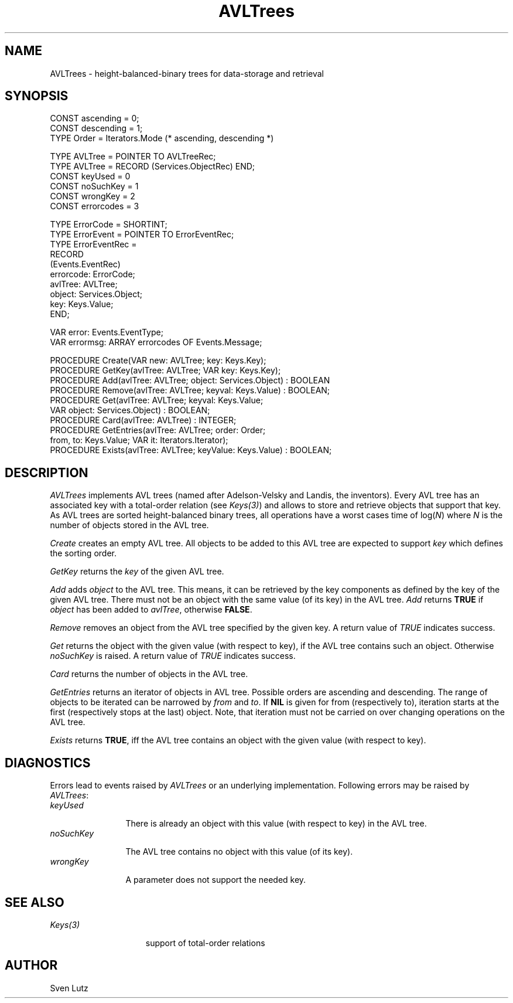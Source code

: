 .\" ---------------------------------------------------------------------------
.\" Ulm's Oberon System Documentation
.\" Copyright (C) 1989-2004 by University of Ulm, SAI, D-89069 Ulm, Germany
.\" ---------------------------------------------------------------------------
.\"    Permission is granted to make and distribute verbatim copies of this
.\" manual provided the copyright notice and this permission notice are
.\" preserved on all copies.
.\" 
.\"    Permission is granted to copy and distribute modified versions of
.\" this manual under the conditions for verbatim copying, provided also
.\" that the sections entitled "GNU General Public License" and "Protect
.\" Your Freedom--Fight `Look And Feel'" are included exactly as in the
.\" original, and provided that the entire resulting derived work is
.\" distributed under the terms of a permission notice identical to this
.\" one.
.\" 
.\"    Permission is granted to copy and distribute translations of this
.\" manual into another language, under the above conditions for modified
.\" versions, except that the sections entitled "GNU General Public
.\" License" and "Protect Your Freedom--Fight `Look And Feel'", and this
.\" permission notice, may be included in translations approved by the Free
.\" Software Foundation instead of in the original English.
.\" ---------------------------------------------------------------------------
.de Pg
.nf
.ie t \{\
.	sp 0.3v
.	ps 9
.	ft CW
.\}
.el .sp 1v
..
.de Pe
.ie t \{\
.	ps
.	ft P
.	sp 0.3v
.\}
.el .sp 1v
.fi
..
'\"----------------------------------------------------------------------------
.de Tb
.br
.nr Tw \w'\\$1MMM'
.in +\\n(Twu
..
.de Te
.in -\\n(Twu
..
.de Tp
.br
.ne 2v
.in -\\n(Twu
\fI\\$1\fP
.br
.in +\\n(Twu
.sp -1
..
'\"----------------------------------------------------------------------------
'\" Is [prefix]
'\" Ic capability
'\" If procname params [rtype]
'\" Ef
'\"----------------------------------------------------------------------------
.de Is
.br
.ie \\n(.$=1 .ds iS \\$1
.el .ds iS "
.nr I1 5
.nr I2 5
.in +\\n(I1
..
.de Ic
.sp .3
.in -\\n(I1
.nr I1 5
.nr I2 2
.in +\\n(I1
.ti -\\n(I1
If
\.I \\$1
\.B IN
\.IR caps :
.br
..
.de If
.ne 3v
.sp 0.3
.ti -\\n(I2
.ie \\n(.$=3 \fI\\$1\fP: \fBPROCEDURE\fP(\\*(iS\\$2) : \\$3;
.el \fI\\$1\fP: \fBPROCEDURE\fP(\\*(iS\\$2);
.br
..
.de Ef
.in -\\n(I1
.sp 0.3
..
'\"----------------------------------------------------------------------------
'\"	Strings - made in Ulm (tm 8/87)
'\"
'\"				troff or new nroff
'ds A \(:A
'ds O \(:O
'ds U \(:U
'ds a \(:a
'ds o \(:o
'ds u \(:u
'ds s \(ss
'\"
'\"     international character support
.ds ' \h'\w'e'u*4/10'\z\(aa\h'-\w'e'u*4/10'
.ds ` \h'\w'e'u*4/10'\z\(ga\h'-\w'e'u*4/10'
.ds : \v'-0.6m'\h'(1u-(\\n(.fu%2u))*0.13m+0.06m'\z.\h'0.2m'\z.\h'-((1u-(\\n(.fu%2u))*0.13m+0.26m)'\v'0.6m'
.ds ^ \\k:\h'-\\n(.fu+1u/2u*2u+\\n(.fu-1u*0.13m+0.06m'\z^\h'|\\n:u'
.ds ~ \\k:\h'-\\n(.fu+1u/2u*2u+\\n(.fu-1u*0.13m+0.06m'\z~\h'|\\n:u'
.ds C \\k:\\h'+\\w'e'u/4u'\\v'-0.6m'\\s6v\\s0\\v'0.6m'\\h'|\\n:u'
.ds v \\k:\(ah\\h'|\\n:u'
.ds , \\k:\\h'\\w'c'u*0.4u'\\z,\\h'|\\n:u'
'\"----------------------------------------------------------------------------
.ie t .ds St "\v'.3m'\s+2*\s-2\v'-.3m'
.el .ds St *
.de cC
.IP "\fB\\$1\fP"
..
'\"----------------------------------------------------------------------------
.de Op
.TP
.SM
.ie \\n(.$=2 .BI (+|\-)\\$1 " \\$2"
.el .B (+|\-)\\$1
..
.de Mo
.TP
.SM
.BI \\$1 " \\$2"
..
'\"----------------------------------------------------------------------------
.TH AVLTrees 3 "Last change: 19 July 2004" "Release 0.5" "Ulm's Oberon System"
.SH NAME
AVLTrees \- height-balanced-binary trees for data-storage and retrieval
.SH SYNOPSIS
.Pg
CONST ascending = 0;
CONST descending = 1;
TYPE Order = Iterators.Mode (* ascending, descending *)
.sp 0.7
TYPE AVLTree = POINTER TO AVLTreeRec;
TYPE AVLTree = RECORD (Services.ObjectRec) END;
CONST keyUsed = 0
CONST noSuchKey = 1
CONST wrongKey = 2
CONST errorcodes = 3
.sp 0.7
TYPE ErrorCode = SHORTINT;
TYPE ErrorEvent = POINTER TO ErrorEventRec;
TYPE ErrorEventRec =
   RECORD
      (Events.EventRec)
      errorcode: ErrorCode;
      avlTree: AVLTree;
      object: Services.Object;
      key: Keys.Value;
   END;
.sp 0.7
VAR error: Events.EventType;
VAR errormsg: ARRAY errorcodes OF Events.Message;
.sp 0.7
PROCEDURE Create(VAR new: AVLTree; key: Keys.Key);
PROCEDURE GetKey(avlTree: AVLTree; VAR key: Keys.Key);
.sp 0.3
PROCEDURE Add(avlTree: AVLTree; object: Services.Object) : BOOLEAN
PROCEDURE Remove(avlTree: AVLTree; keyval: Keys.Value) : BOOLEAN;
PROCEDURE Get(avlTree: AVLTree; keyval: Keys.Value;
              VAR object: Services.Object) : BOOLEAN;
.sp 0.3
PROCEDURE Card(avlTree: AVLTree) : INTEGER;
PROCEDURE GetEntries(avlTree: AVLTree; order: Order;
                     from, to: Keys.Value; VAR it: Iterators.Iterator);
PROCEDURE Exists(avlTree: AVLTree; keyValue: Keys.Value) : BOOLEAN;
.Pe
.SH DESCRIPTION
.I AVLTrees
implements AVL trees (named after Adelson-Velsky and Landis, the
inventors).  Every AVL tree has an associated key with a total-order
relation (see \fIKeys(3)\fP) and allows to store and retrieve objects that
support that key. As AVL trees are sorted height-balanced binary trees,
all operations have a worst cases time of log(\fIN\fP) where \fIN\fP is
the number of objects stored in the AVL tree.
.PP
.I Create
creates an empty AVL tree.
All objects to be added to this AVL tree are expected to support
\fIkey\fP which defines the sorting order.
.PP
.I GetKey
returns the \fIkey\fP of the given AVL tree.
.PP
.I Add
adds \fIobject\fP to the AVL tree. This means, it can be retrieved by
the key components as defined by the key of the given AVL tree. There
must not be an object with the same value (of its key) in the AVL tree.
\fIAdd\fP returns \fBTRUE\fP if \fIobject\fP has been added
to \fIavlTree\fP, otherwise \fBFALSE\fP.
.PP
.I Remove
removes an object from the AVL tree specified by the given key.
A return value of \fITRUE\fP indicates success.
.PP
.I Get
returns the object with the given value (with respect to key),
if the AVL tree contains such an object. Otherwise
\fInoSuchKey\fP is raised. A return value of \fITRUE\fP indicates
success.
.PP
.I Card
returns the number of objects in the AVL tree.
.PP
.I GetEntries
returns an iterator of objects in AVL tree. Possible orders are ascending
and descending. The range of objects to be iterated can be narrowed by
\fIfrom\fP and \fIto\fP. If \fBNIL\fP is given for from (respectively
to), iteration starts at the first (respectively stops at the last)
object. Note, that iteration must not be carried on over changing
operations on the AVL tree.
.PP
.I Exists
returns \fBTRUE\fP, iff the AVL tree contains an object with the
given value (with respect to key).
.SH DIAGNOSTICS
Errors lead to events raised by \fIAVLTrees\fP or an underlying
implementation.
Following errors may be raised by \fIAVLTrees\fP:
.Tb noSuckKey
.Tp keyUsed
There is already an object with this value (with respect to key) in
the AVL tree.
.Tp noSuchKey
The AVL tree contains no object with this value (of its key).
.Tp wrongKey
A parameter does not support the needed key.
.Te
.SH "SEE ALSO"
.Tb Iterators(3)
.Tp Keys(3)
support of total-order relations
.Te
.SH AUTHOR
Sven Lutz
.\" ---------------------------------------------------------------------------
.\" $Id: AVLTrees.3,v 1.2 2004/07/19 08:44:08 borchert Exp $
.\" ---------------------------------------------------------------------------
.\" $Log: AVLTrees.3,v $
.\" Revision 1.2  2004/07/19 08:44:08  borchert
.\" MaxHeight removed
.\"
.\" Revision 1.1  2000/03/29 14:31:57  borchert
.\" Initial revision
.\"
.\" ---------------------------------------------------------------------------
